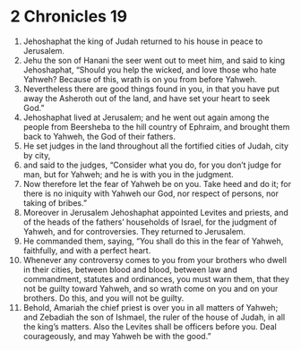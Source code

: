 ﻿
* 2 Chronicles 19
1. Jehoshaphat the king of Judah returned to his house in peace to Jerusalem. 
2. Jehu the son of Hanani the seer went out to meet him, and said to king Jehoshaphat, “Should you help the wicked, and love those who hate Yahweh? Because of this, wrath is on you from before Yahweh. 
3. Nevertheless there are good things found in you, in that you have put away the Asheroth out of the land, and have set your heart to seek God.” 
4. Jehoshaphat lived at Jerusalem; and he went out again among the people from Beersheba to the hill country of Ephraim, and brought them back to Yahweh, the God of their fathers. 
5. He set judges in the land throughout all the fortified cities of Judah, city by city, 
6. and said to the judges, “Consider what you do, for you don’t judge for man, but for Yahweh; and he is with you in the judgment. 
7. Now therefore let the fear of Yahweh be on you. Take heed and do it; for there is no iniquity with Yahweh our God, nor respect of persons, nor taking of bribes.” 
8. Moreover in Jerusalem Jehoshaphat appointed Levites and priests, and of the heads of the fathers’ households of Israel, for the judgment of Yahweh, and for controversies. They returned to Jerusalem. 
9. He commanded them, saying, “You shall do this in the fear of Yahweh, faithfully, and with a perfect heart. 
10. Whenever any controversy comes to you from your brothers who dwell in their cities, between blood and blood, between law and commandment, statutes and ordinances, you must warn them, that they not be guilty toward Yahweh, and so wrath come on you and on your brothers. Do this, and you will not be guilty. 
11. Behold, Amariah the chief priest is over you in all matters of Yahweh; and Zebadiah the son of Ishmael, the ruler of the house of Judah, in all the king’s matters. Also the Levites shall be officers before you. Deal courageously, and may Yahweh be with the good.” 
